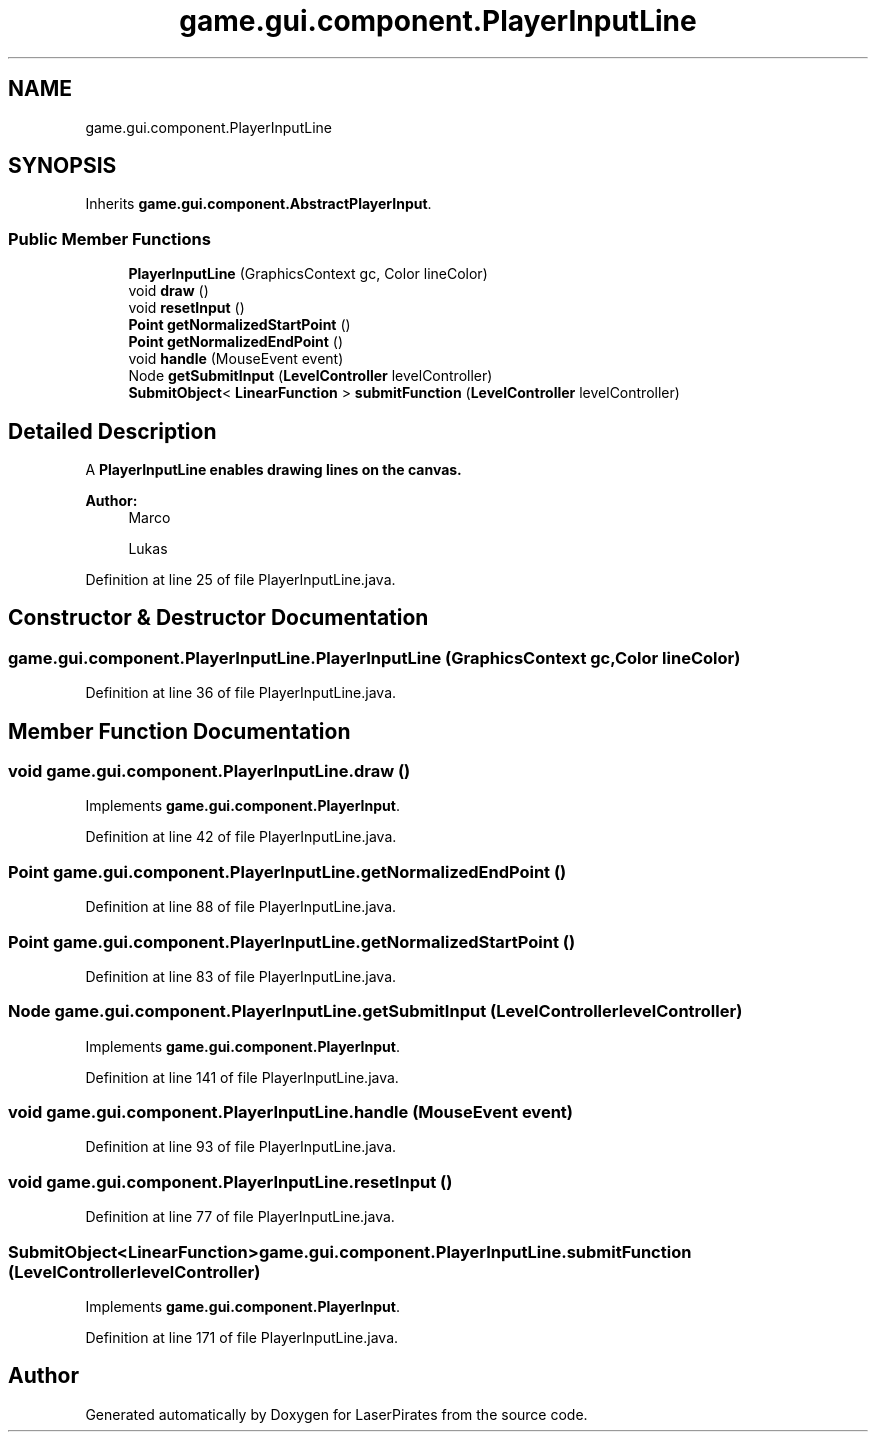 .TH "game.gui.component.PlayerInputLine" 3 "Sun Jun 24 2018" "LaserPirates" \" -*- nroff -*-
.ad l
.nh
.SH NAME
game.gui.component.PlayerInputLine
.SH SYNOPSIS
.br
.PP
.PP
Inherits \fBgame\&.gui\&.component\&.AbstractPlayerInput\fP\&.
.SS "Public Member Functions"

.in +1c
.ti -1c
.RI "\fBPlayerInputLine\fP (GraphicsContext gc, Color lineColor)"
.br
.ti -1c
.RI "void \fBdraw\fP ()"
.br
.ti -1c
.RI "void \fBresetInput\fP ()"
.br
.ti -1c
.RI "\fBPoint\fP \fBgetNormalizedStartPoint\fP ()"
.br
.ti -1c
.RI "\fBPoint\fP \fBgetNormalizedEndPoint\fP ()"
.br
.ti -1c
.RI "void \fBhandle\fP (MouseEvent event)"
.br
.ti -1c
.RI "Node \fBgetSubmitInput\fP (\fBLevelController\fP levelController)"
.br
.ti -1c
.RI "\fBSubmitObject\fP< \fBLinearFunction\fP > \fBsubmitFunction\fP (\fBLevelController\fP levelController)"
.br
.in -1c
.SH "Detailed Description"
.PP 
A \fC\fBPlayerInputLine\fP\fP enables drawing lines on the canvas\&. 
.PP
\fBAuthor:\fP
.RS 4
Marco 
.PP
Lukas 
.RE
.PP

.PP
Definition at line 25 of file PlayerInputLine\&.java\&.
.SH "Constructor & Destructor Documentation"
.PP 
.SS "game\&.gui\&.component\&.PlayerInputLine\&.PlayerInputLine (GraphicsContext gc, Color lineColor)"

.PP
Definition at line 36 of file PlayerInputLine\&.java\&.
.SH "Member Function Documentation"
.PP 
.SS "void game\&.gui\&.component\&.PlayerInputLine\&.draw ()"

.PP
Implements \fBgame\&.gui\&.component\&.PlayerInput\fP\&.
.PP
Definition at line 42 of file PlayerInputLine\&.java\&.
.SS "\fBPoint\fP game\&.gui\&.component\&.PlayerInputLine\&.getNormalizedEndPoint ()"

.PP
Definition at line 88 of file PlayerInputLine\&.java\&.
.SS "\fBPoint\fP game\&.gui\&.component\&.PlayerInputLine\&.getNormalizedStartPoint ()"

.PP
Definition at line 83 of file PlayerInputLine\&.java\&.
.SS "Node game\&.gui\&.component\&.PlayerInputLine\&.getSubmitInput (\fBLevelController\fP levelController)"

.PP
Implements \fBgame\&.gui\&.component\&.PlayerInput\fP\&.
.PP
Definition at line 141 of file PlayerInputLine\&.java\&.
.SS "void game\&.gui\&.component\&.PlayerInputLine\&.handle (MouseEvent event)"

.PP
Definition at line 93 of file PlayerInputLine\&.java\&.
.SS "void game\&.gui\&.component\&.PlayerInputLine\&.resetInput ()"

.PP
Definition at line 77 of file PlayerInputLine\&.java\&.
.SS "\fBSubmitObject\fP<\fBLinearFunction\fP> game\&.gui\&.component\&.PlayerInputLine\&.submitFunction (\fBLevelController\fP levelController)"

.PP
Implements \fBgame\&.gui\&.component\&.PlayerInput\fP\&.
.PP
Definition at line 171 of file PlayerInputLine\&.java\&.

.SH "Author"
.PP 
Generated automatically by Doxygen for LaserPirates from the source code\&.

